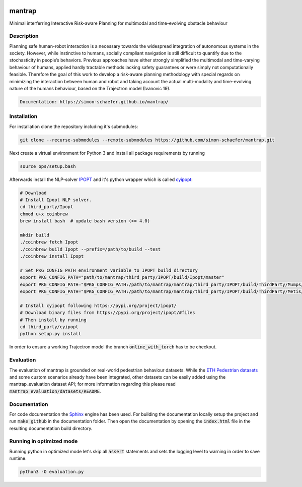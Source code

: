 .. image:: https://travis-ci.com/simon-schaefer/mantrap.svg?branch=master
    :target: https://travis-ci.com/simon-schaefer/mantrap

.. image:: https://codecov.io/gh/simon-schaefer/mantrap/branch/master/graph/badge.svg
  :target: https://codecov.io/gh/simon-schaefer/mantrap

mantrap
=======

Minimal interferring Interactive Risk-aware Planning for multimodal and time-evolving obstacle behaviour

Description
-----------
Planning safe human-robot interaction is a necessary towards the widespread integration of autonomous systems in the
society. However, while instinctive to humans, socially compliant navigation is still difficult to quantify due to the 
stochasticity in people’s behaviors. Previous approaches have either strongly simplified the multimodal and time-varying
behaviour of humans, applied hardly tractable methods lacking safety guarantees or were simply not computationally 
feasible. Therefore the goal of this work to develop a risk-aware planning methodology with special regards on 
minimizing the interaction between human and robot and taking account the actual multi-modality and time-evolving nature
of the humans behaviour, based on the Trajectron model (Ivanovic 19).

.. code-block:: bash

   Documentation: https://simon-schaefer.github.io/mantrap/

Installation
------------
For installation clone the repository including it's submodules: 

.. code-block:: bash

   git clone --recurse-submodules --remote-submodules https://github.com/simon-schaefer/mantrap.git

Next create a virtual environment for Python 3 and install all package requirements by running 

.. code-block:: bash

   source ops/setup.bash

Afterwards install the NLP-solver `IPOPT <https://coin-or.github.io/Ipopt/>`_ and it's python wrapper which is called
`cyipopt <https://pypi.org/project/ipopt/>`_:

.. code-block:: bash

   # Download
   # Install Ipopt NLP solver.
   cd third_party/Ipopt
   chmod u+x coinbrew
   brew install bash  # update bash version (>= 4.0)

   mkdir build
   ./coinbrew fetch Ipopt
   ./coinbrew build Ipopt --prefix=/path/to/build --test
   ./coinbrew install Ipopt

   # Set PKG_CONFIG_PATH environment variable to IPOPT build directory
   export PKG_CONFIG_PATH="path/to/mantrap/third_party/IPOPT/build/Ipopt/master"
   export PKG_CONFIG_PATH="$PKG_CONFIG_PATH:/path/to/mantrap/mantrap/third_party/IPOPT/build/ThirdParty/Mumps/2.0"
   export PKG_CONFIG_PATH="$PKG_CONFIG_PATH:/path/to/mantrap/mantrap/third_party/IPOPT/build/ThirdParty/Metis/2.0"

   # Install cyipopt following https://pypi.org/project/ipopt/
   # Download binary files from https://pypi.org/project/ipopt/#files
   # Then install by running
   cd third_party/cyipopt
   python setup.py install


In order to ensure a working Trajectron model the branch :code:`online_with_torch` has to be checkout.

Evaluation
----------
The evaluation of mantrap is grounded on real-world pedestrian behaviour datasets. While the  
`ETH Pedestrian datasets <https://icu.ee.ethz.ch/research/datsets.html>`_ and some custom scenarios already have
been integrated, other datasets can be easily added using the mantrap_evaluation dataset API; for more information
regarding this please read :code:`mantrap_evaluation/datasets/README`.

Documentation
-------------
For code documentation the `Sphinx <https://www.sphinx-doc.org/en/master/>`_ engine has been used. For building the
documentation locally setup the project and run :code:`make github` in the documentation folder. Then open the
documentation by opening the :code:`index.html` file in the resulting documentation build directory.

Running in optimized mode
-------------------------
Running python in optimized mode let's skip all :code:`assert` statements and sets the logging level to warning
in order to save runtime.

.. code-block:: bash

   python3 -O evaluation.py
